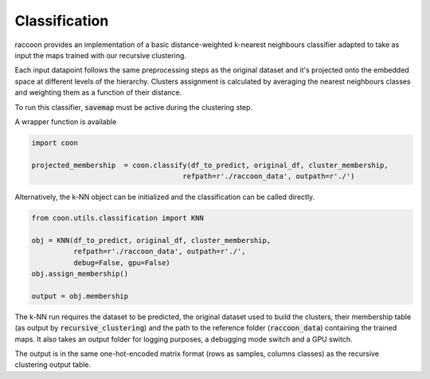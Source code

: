 
====================
Classification
====================

raccoon provides an implementation of a 
basic distance-weighted k-nearest neighbours classifier adapted to
take as input the maps trained with our recursive clustering. 

Each input datapoint follows the same preprocessing steps as 
the original dataset and it's projected onto the embedded space 
at different levels of the hierarchy.
Clusters assignment is calculated by averaging the nearest neighbours 
classes and weighting them as a function of their distance.

To run this classifier, :code:`savemap` must be active during the clustering 
step.

A wrapper function is available 

.. code-block:: python
  
  import coon

  projected_membership  = coon.classify(df_to_predict, original_df, cluster_membership, 
                                      refpath=r'./raccoon_data', outpath=r'./')

Alternatively, the k-NN object can be initialized and the classification can be
called directly.

.. code-block:: python
  
  from coon.utils.classification import KNN

  obj = KNN(df_to_predict, original_df, cluster_membership, 
            refpath=r'./raccoon_data', outpath=r'./',
            debug=False, gpu=False)
  obj.assign_membership()

  output = obj.membership
  
The k-NN run requires the dataset to be predicted,
the original dataset used to build the clusters, their membership
table (as output by :code:`recursive_clustering`) 
and the path to the reference folder (:code:`raccoon_data`) 
containing the trained maps. It also takes an output folder for logging purposes, a debugging mode switch and a GPU switch.

The output is in the same one-hot-encoded matrix format
(rows as samples, columns classes) as the recursive clustering output table.
